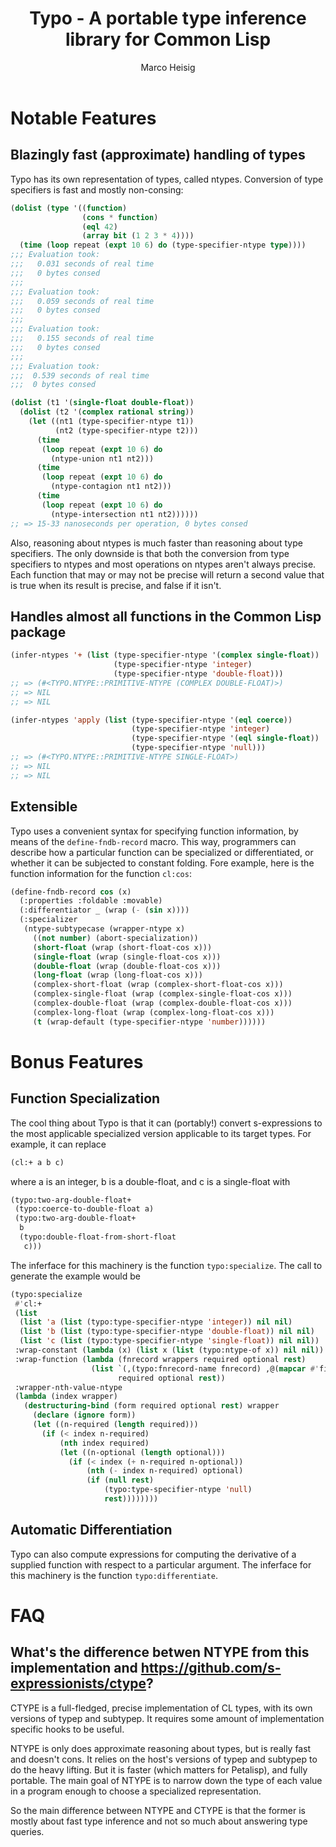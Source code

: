 #+TITLE: Typo - A portable type inference library for Common Lisp
#+AUTHOR: Marco Heisig

* Notable Features

** Blazingly fast (approximate) handling of types

Typo has its own representation of types, called ntypes.  Conversion of
type specifiers is fast and mostly non-consing:

#+BEGIN_SRC lisp
(dolist (type '((function)
                (cons * function)
                (eql 42)
                (array bit (1 2 3 * 4))))
  (time (loop repeat (expt 10 6) do (type-specifier-ntype type))))
;;; Evaluation took:
;;;   0.031 seconds of real time
;;;   0 bytes consed
;;;
;;; Evaluation took:
;;;   0.059 seconds of real time
;;;   0 bytes consed
;;;
;;; Evaluation took:
;;;   0.155 seconds of real time
;;;   0 bytes consed
;;;
;;; Evaluation took:
;;;  0.539 seconds of real time
;;;  0 bytes consed

(dolist (t1 '(single-float double-float))
  (dolist (t2 '(complex rational string))
    (let ((nt1 (type-specifier-ntype t1))
          (nt2 (type-specifier-ntype t2)))
      (time
       (loop repeat (expt 10 6) do
         (ntype-union nt1 nt2)))
      (time
       (loop repeat (expt 10 6) do
         (ntype-contagion nt1 nt2)))
      (time
       (loop repeat (expt 10 6) do
         (ntype-intersection nt1 nt2))))))
;; => 15-33 nanoseconds per operation, 0 bytes consed
#+END_SRC

Also, reasoning about ntypes is much faster than reasoning about type
specifiers.  The only downside is that both the conversion from type
specifiers to ntypes and most operations on ntypes aren't always precise.
Each function that may or may not be precise will return a second value
that is true when its result is precise, and false if it isn't.

** Handles almost all functions in the Common Lisp package

#+BEGIN_SRC lisp
(infer-ntypes '+ (list (type-specifier-ntype '(complex single-float))
                       (type-specifier-ntype 'integer)
                       (type-specifier-ntype 'double-float)))
;; => (#<TYPO.NTYPE::PRIMITIVE-NTYPE (COMPLEX DOUBLE-FLOAT)>)
;; => NIL
;; => NIL

(infer-ntypes 'apply (list (type-specifier-ntype '(eql coerce))
                           (type-specifier-ntype 'integer)
                           (type-specifier-ntype '(eql single-float))
                           (type-specifier-ntype 'null)))
;; => (#<TYPO.NTYPE::PRIMITIVE-NTYPE SINGLE-FLOAT>)
;; => NIL
;; => NIL
#+END_SRC

** Extensible

Typo uses a convenient syntax for specifying function information, by means
of the =define-fndb-record= macro.  This way, programmers can describe how
a particular function can be specialized or differentiated, or whether it
can be subjected to constant folding.  Fore example, here is the function
information for the function =cl:cos=:

#+BEGIN_SRC lisp
(define-fndb-record cos (x)
  (:properties :foldable :movable)
  (:differentiator _ (wrap (- (sin x))))
  (:specializer
   (ntype-subtypecase (wrapper-ntype x)
     ((not number) (abort-specialization))
     (short-float (wrap (short-float-cos x)))
     (single-float (wrap (single-float-cos x)))
     (double-float (wrap (double-float-cos x)))
     (long-float (wrap (long-float-cos x)))
     (complex-short-float (wrap (complex-short-float-cos x)))
     (complex-single-float (wrap (complex-single-float-cos x)))
     (complex-double-float (wrap (complex-double-float-cos x)))
     (complex-long-float (wrap (complex-long-float-cos x)))
     (t (wrap-default (type-specifier-ntype 'number))))))
#+END_SRC

* Bonus Features

** Function Specialization
The cool thing about Typo is that it can (portably!) convert s-expressions
to the most applicable specialized version applicable to its target types.
For example, it can replace

#+BEGIN_SRC lisp
(cl:+ a b c)
#+END_SRC

where a is an integer, b is a double-float, and c is a single-float with

#+BEGIN_SRC lisp
(typo:two-arg-double-float+
 (typo:coerce-to-double-float a)
 (typo:two-arg-double-float+
  b
  (typo:double-float-from-short-float
   c)))
#+END_SRC

The inferface for this machinery is the function =typo:specialize=.  The
call to generate the example would be

#+BEGIN_SRC lisp
(typo:specialize
 #'cl:+
 (list
  (list 'a (list (typo:type-specifier-ntype 'integer)) nil nil)
  (list 'b (list (typo:type-specifier-ntype 'double-float)) nil nil)
  (list 'c (list (typo:type-specifier-ntype 'single-float)) nil nil))
 :wrap-constant (lambda (x) (list x (list (typo:ntype-of x)) nil nil))
 :wrap-function (lambda (fnrecord wrappers required optional rest)
                  (list `(,(typo:fnrecord-name fnrecord) ,@(mapcar #'first wrappers))
                        required optional rest))
 :wrapper-nth-value-ntype
 (lambda (index wrapper)
   (destructuring-bind (form required optional rest) wrapper
     (declare (ignore form))
     (let ((n-required (length required)))
       (if (< index n-required)
           (nth index required)
           (let ((n-optional (length optional)))
             (if (< index (+ n-required n-optional))
                 (nth (- index n-required) optional)
                 (if (null rest)
                     (typo:type-specifier-ntype 'null)
                     rest))))))))
#+END_SRC

** Automatic Differentiation

Typo can also compute expressions for computing the derivative of a
supplied function with respect to a particular argument.  The inferface for
this machinery is the function =typo:differentiate=.

* FAQ
** What's the difference betwen NTYPE from this implementation and https://github.com/s-expressionists/ctype?

CTYPE is a full-fledged, precise implementation of CL types, with its own
versions of typep and subtypep. It requires some amount of implementation
specific hooks to be useful.

NTYPE is only does approximate reasoning about types, but is really fast
and doesn't cons. It relies on the host's versions of typep and subtypep to
do the heavy lifting. But it is faster (which matters for Petalisp), and
fully portable. The main goal of NTYPE is to narrow down the type of each
value in a program enough to choose a specialized representation.

So the main difference between NTYPE and CTYPE is that the former is mostly
about fast type inference and not so much about answering type queries.
